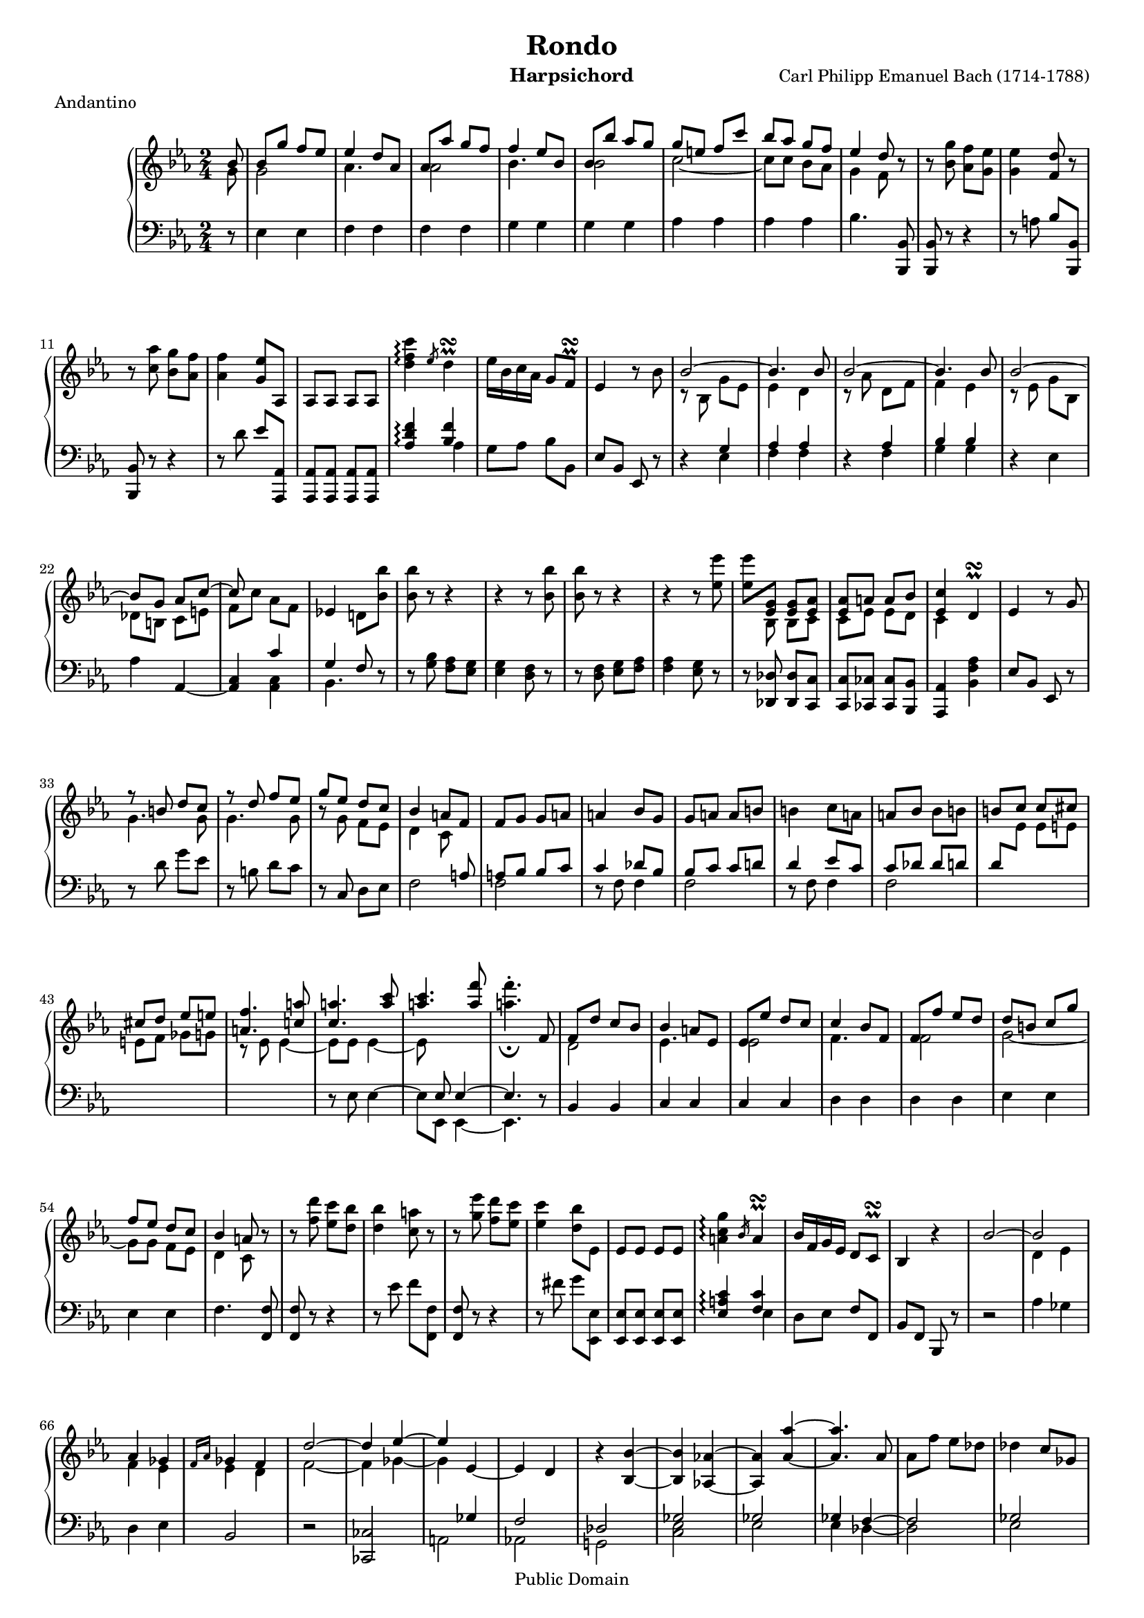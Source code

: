\version "2.16.1"

#(set-global-staff-size 16)
\header {
  title             = "Rondo"
  composer          = "Carl Philipp Emanuel Bach (1714-1788)"
  meter             = "Andantino"
  instrument        = "Harpsichord"
  mutopiatitle      = "Rondo"
  mutopiacomposer   = "BachCPE"
  mutopiainstrument = "Harpsichord, Piano"
  date              = "18th Century"
  source            = "J. Maho, 1870s"
  style             = "Classical"
  copyright         = "Public Domain"
  maintainer        = "Bas Wassink"
  maintainerEmail   = "basvanlola@zonnet.com"

 footer = "Mutopia-2013/01/06-177"
 tagline = \markup { \override #'(box-padding . 1.0) \override #'(baseline-skip . 2.7) \box \center-column { \small \line { Sheet music from \with-url #"http://www.MutopiaProject.org" \line { \concat { \teeny www. \normalsize MutopiaProject \teeny .org } \hspace #0.5 } • \hspace #0.5 \italic Free to download, with the \italic freedom to distribute, modify and perform. } \line { \small \line { Typeset using \with-url #"http://www.LilyPond.org" \line { \concat { \teeny www. \normalsize LilyPond \teeny .org }} by \concat { \maintainer . } \hspace #0.5 Reference: \footer } } \line { \teeny \line { This sheet music has been placed in the public domain by the typesetter, for details \concat { see: \hspace #0.3 \with-url #"http://creativecommons.org/licenses/publicdomain" http://creativecommons.org/licenses/publicdomain } } } } }
}

Global =  {\key es\major \time 2/4 \partial 8}
staffUp = \change Staff = "up"
staffDown = \change Staff = "down"


MDI =  \relative c'' {
  \stemUp bes8
  bes g' f es
  es4 d8 as
  as as' g f
  f4 es8 bes

  bes bes' as g
  g e f c'
  bes as g f
  es4 d8 r

  \stemNeutral r <bes g'> <as f'> <g es'>
  <g es'>4 <f d'>8 r
  r <c' as'> <bes g'> <as f'>
  <as f'>4 <g es'>8 as,

  as as as as
  <d' f c'>4\arpeggio \slashedGrace es8 d4^\prall\turn
  es16 bes c as g8 f^\prall\turn
  es4 r8 bes'

  \stemUp \tieUp bes2 ~
  bes4. bes8
  bes2 ~
  bes4. bes8

  bes2 ~
  bes8 g as c ~
  c s4.
  \stemNeutral es,!4 d!8 <bes' bes'>

  <bes bes'> r r4
  r r8 <bes bes'>
  <bes bes'> r r4
  r r8 <es es'>

  <es es'> \stemUp <es, g> <es g> <es as>
  <es as> a a bes
  <es, c'>4 \stemNeutral d^\prall\turn
  es r8 g

  \stemUp r8 b d c
  r d f es
  g es d c
  bes4 a8 f

  \stemNeutral f g g a
  a4 bes8 g
  g a a b
  b4 c8 a

  a bes bes b
  \stemUp b c c cis
  cis d es e
  <a, f'>4. <c! a'>8

  <c a'>4. <a' c>8
  <a c>4. <a f'>8
  \stemNeutral <a f'>4.-._\fermata f,8
  \stemUp f d' c bes

  bes4 a8 es
  es es' d c
  c4 bes8 f
  f f' es d

  d b c g'
  f es d c
  bes4 a8 r
  \stemNeutral r <f' d'> <es c'> <d bes'>

  <d bes'>4 <c a'>8 r
  r <g' es'> <f d'> <es c'>
  <es c'>4 <d bes'>8 es,
  es es es es

  <a c g'>4\arpeggio \slashedGrace bes16 a4^\prall\turn
  bes16 f g es d8 c^\prall\turn
  bes4 r
  \stemUp bes'2 ~

  bes
  as4 ges
  \slashedGrace {f16[ as]} ges4 f
  d'2 ~

  d4 es ~
  es \tieDown es, ~
  es d
  r \tieNeutral <bes bes'> ~

  <bes bes'> <as! as'!> ~
  <as as'> <as' as'> ~
  <as as'>4. as8
  \stemNeutral as f' es des

  des4 c8 ges
  ges ges' f es
  es4 des8 as
  as as' ges f

  f d! es bes'
  as ges f es
  des4 c8 as
  \stemUp \tieUp as2 ~

  as4. as8
  as2 ~
  as4. \staffDown ges,8
  ges8 ges ges ges

  \staffUp \stemNeutral <c' es bes'>4\arpeggio \slashedGrace des16 c4^\prall\turn
  des16 as bes ges f8 es^\prall\turn
  <bes' d! f bes>4\arpeggio \slashedGrace es16 d4^\prall\turn
  es16 bes ces as g8 f^\prall\turn

  <c' e g c>4\arpeggio r4_\fermata
  r8 c, e f
  as4 g8 r
  r <e des'> <f c'> <e bes'>

  <e bes'>4 <f as>8 <b, b'>
  <b b'>4. <b b'>8
  \tieNeutral <b b'>2 ~
  <b b'>4. <b b'>8

  <b b'>4. <b b'>8
  <b b'>4 <a! a'!>8 <c e>
  \stemUp e8 c' b a
  a4 gis8 d

  d d' c b
  b4 a8 e
  e e' d c
  c ais b f'

  e d c b
  a4 gis8 r
  r e' gis \tieUp a ~
  a fis a g!

  r8 c, e f! ~
  f dis e f,!
  \stemNeutral f f f <d' d'>
  <d d'> <d d'> <d d'> fis,

  fis fis fis <d' d'>
  <d d'>4 <d d'>
  <d d'> <d d'>
  s2

  s2
  s
  s
  s

  s
  s
  s
  es,8 cis d as'

  g f es d
  c4 b8 <g' g'>
  <g g'> r r4
  r r8 <g g'>

  <g g'> r r4
  r2
  s2
  r4 r8 es

  \stemUp r4 r8 a
  a a a <a d>
  d d d <d g>
  g g g <g c>

  \stemNeutral c16 as g f es8 d^\prall\turn
  c4 r8 g
  g des' c bes
  bes4 a8 a

  a es'! d c
  \stemUp r d d as'
  r b b f'
  f es d c

  d4 c8 b^\prall\turn
  b4 c8 s
  \tieUp ges2 ~
  ges4 f ~

  f es
  \stemNeutral es des
  \stemUp as'2 ~
  as4 g ~

  g f
  f e
  \stemNeutral r \tieNeutral <c c'> ~
  <c c'> <c c'> ~

  <c c'> <c c'> ~
  <c c'> <c c'> ~
  <c c'>8 <des des'> <des des'>4 ~
  <des des'>8 <c c'> <c c'>4 ~

  <c c'>8 <bes bes'>4 <as as'>8
  <as as'>4 <g g'>8 es
  es c' bes as
  as4 g8 des

  des des' c bes
  bes4 as8 es
  es es' des c
  c a bes f'

  es des c bes
  as4 g8 s
  s2
  \tieDown as,2 ~

  as8 as as as'
  as2 ~
  as4. f8
  es4 des8 \staffDown f,

  f \staffUp des' c bes
  bes2 ~
  bes8 bes bes bes'
  bes2 ~

  bes4. g8
  f4 es8 es
  es f f g
  g4 as8 f

  f g g as
  as4 bes8 g
  g as as a
  a bes bes b

  b c4 \tieUp d8 ~
  d es4 e8 ~
  e f4 g8 ~
  g as4 b8 ~

  b c bes16 as g f
  es4 d8 <bes bes'>
  <bes bes'>4. <d d'>8
  <d d'>4. <bes, bes'>8

  <bes bes'>4. <f'' f'>8
  \tieNeutral <f f'>2 ~
  <f f'>4. bes,8
  bes g' f es

  \stemUp es4 d8 as
  as as' g f
  f4 es8 bes
  bes bes' as g

  g e f c'
  bes as g f
  es4 d8 r
  \stemNeutral r <bes g'> <as f'> <g es'>

  <g es'>4 <f d'>8 r
  r <c' as'> <bes g'> <as f'>
  <as f'>4 <g es'>8 as,
  as as as as

  <d' f c'>4\arpeggio \slashedGrace es16 d4^\prall\turn
  es16 bes c as g8 f^\prall\turn
  es4 r8 bes
  bes es d g

  f es d f
  \times 4/6 { es[ d c bes g f]}
  bes2
  as4.^\prall\turn as8

  as f' es d
  bes' as g f
  \stemUp \times 4/6 { es[ d c \staffDown bes as g]}
  f2

  es4^\prall\turn \staffUp r8 bes'
  bes bes' as g
  g e f c
  c c' bes as

  as fis g des
  \stemNeutral des des' c bes
  bes g bes as
  g f b c

  es,4 d!8 g
  g32 bes as g as bes c d es f g f es d c bes
  as8 r r as
  as32 c bes as bes c d es f g as g f es d c

  bes8 r r bes
  bes32 d c bes c d es f g as g f es d c bes
  c d es d c bes as g f g as g f es d c
  \stemUp bes c d es f g as g f es d c \staffDown bes as g f

  es8 <g bes> <g bes> \staffUp g'
  \stemNeutral f4 es8 <g' bes>
  <f c'>2
  <es g>4 s4
  \bar "|."
  }
MDII =  \relative c'' {
  \stemDown g8
  g2
  as4. s8
  as2
  bes4. s8

  bes2
  \tieDown c2 ~
  c8 c bes as
  g4 f8 s

  s2
  s
  s
  s

  s
  s
  s
  s

  r8 bes, g' es
  es4 d
  r8 as' d, f
  f4 es

  r8 es g bes,
  des b c e
  f c' as f
  s2

  s
  s
  s
  s

  s8 bes, bes c
  c es es d
  c4 s
  s2

  g'4. g8
  g4. g8
  r g f es
  d4 c8 s

  s2
  s
  s
  s

  s
  s
  s
  r8 es es4 ~

  es8 es es4 ~
  es8 s4.
  s2
  d2

  es4. s8
  es2
  f4. s8
  f2

  g2 ~
  g8 g f es
  d4 c8 s
  s2

  s
  s
  s
  s

  s
  s
  s
  s

  d4 es
  f es
  es d
  f2 ~

  f4 ges ~
  ges s
  s2
  s

  s
  s
  s
  s

  s
  s
  s
  s

  s
  s
  s
  r8 as, f' des

  des4 c
  r8 ges' c, es
  es4 des8 s
  s2

  s
  s
  s
  s

  s
  s
  s
  s

  s
  s
  s
  s

  s
  s
  c2
  d4. s8

  d2
  e4. s8
  e2
  f ~

  f8 f e d
  c4 b8 s
  s e' d c
  b2

  s8 a4.
  gis4. s8
  s2
  s

  s
  s
  s
  s

  s
  s
  s
  s

  s
  s
  s
  s

  s
  s
  s
  s

  s
  s
  s
  s

  es8 es es es
  es4 d
  a' g
  d' c

  s2
  s
  s
  s

  s
  c4 b
  g'8 f es4
  \stemUp \staffDown as,8 \staffUp \stemDown g' f es

  f4 s
  s2
  ges,
  a4 bes

  c2
  s
  as
  b4 c

  d2
  des
  s
  s

  s
  s
  s
  s

  s
  s
  s
  s

  s
  s
  s
  s

  s
  s
  s
  s

  s
  \staffDown \stemUp s4 es,,
  s2
  s

  s
  s
  s
  s4 f

  \staffUp
  s2
  s
  s
  s

  s
  s
  s
  s

  s
  s
  s
  s

  s
  s
  s
  s

  s
  s
  s
  s

  \stemDown as'4. s8
  as2
  bes4. s8
  bes2

  c2 ~
  c8 c bes as
  g4 f8 s
  s2

  s
  s
  s
  s

  s
  s
  s
  s

  s
  s
  s
  s

  s
  s
  s
  s

  s
  bes,2
  c
  s

  des
  s
  s
  s

  s
  s
  s
  s

  s
  s
  s
  s

  s
  s
  s
  s
  }

MSI =  \relative c {
  r8
  \stemNeutral es4 es
  f f
  f f
  g g

  g g
  as as
  as as
  bes4. <bes,, bes'>8

  <bes bes'> r r4
  r8 a''8 bes <bes,, bes'>
  <bes bes'> r r4
  r8 d'' es <as,,, as'>

  <as as'> <as as'> <as as'> <as as'>
  \stemUp <as'' d f>4\arpeggio <bes f'>
  \stemNeutral g8 as bes bes,
  es bes es, r

  r4 \stemUp g'
  as as
  r as
  bes bes

  \stemNeutral r es,
  as \tieDown as, ~
  <as c> \stemUp c'
  g f8 r

  \stemNeutral r8 <g bes> <f as> <es g>
  <es g>4 <d f>8 r
  r <d f> <es g> <f as>
  <f as>4 <es g>8 r

  r <des, des'> <des des'> <c c'>
  <c c'> <ces ces'> <ces ces'> <bes bes'>
  <as as'>4 <bes' f' as>
  es8 bes es, r

  r d'' g es
  r b d c
  r c, d es
  \stemUp s4. a8

  a bes bes c
  c4 des8 bes
  bes c c d!
  d4 es8 c

  c des des d
  d \staffUp \stemDown es es e
  e f ges g
  \staffDown \stemUp s2

  s
  s8 es, \tieUp es4 ~
  es4. r8
  \stemNeutral bes4 bes

  c c
  c c
  d d
  d d

  es es
  es es
  f4. <f, f'>8
  <f f'> r r4

  r8 es'' f <f,, f'>
  <f f'> r r4
  r8 fis'' g <es,, es'>
  <es es'> <es es'> <es es'> <es es'>

  \stemUp <es' a c>4\arpeggio <f c'>
  \stemNeutral d8 es f f,
  bes f bes, r
  r2

  as''4 ges
  d es
  bes2
  r

  <ces, ces'>
  \stemUp s4 ges''
  f2
  des

  ges
  ges
  ges4 \tieUp f ~
  f2

  ges
  c
  as
  des

  bes
  bes
  \stemNeutral as4. r8
  r4 \stemUp f

  ges ges
  r4 ges
  \stemDown <f as> <f as>8 <ges,, ges'>
  <ges ges'> <ges ges'> <ges ges'> <ges ges'>

  \stemUp <ges'' c es>4\arpeggio <as es'>
  \stemNeutral f8 ges as as,
  <as' d! f>4\arpeggio \stemUp <bes f'>
  \stemNeutral ges8 as bes bes,

  <bes' e g>4\arpeggio r8_\fermata c,
  \stemUp r8 as' g f
  f4 e8 r
  r bes' as g

  g4 f
  r8 \stemNeutral <des f> <des f> r
  r <f as> \tieNeutral <f as>4 ~
  <f as> r

  r8 <gis, d'> <gis d'> r
  <c e>4. r8
  a4 a
  b b

  b b
  c c
  c c
  d d

  d d
  e4. <e, e'>8
  <e e'>2 ~
  <e e'>4. <e e'>8

  <e e'>2 ~
  <e e'>4. <f! f'>8
  <f f'> <f f'> <f f'> r
  r4 r8 <fis fis'>

  <fis fis'> <fis fis'> <fis fis'> r
  r <fis' c'> r <g b>
  r <a c fis> r <b d g>
  \stemNeutral b16 d \staffUp f as b d f as

  f, as b d f as b d
  f4 r8_\fermata \staffDown \stemUp g,,,
  g es' d c
  c4 b8 f

  f f' es d
  d4 c8 g
  g \staffUp \stemDown g' f es
  \staffDown \stemNeutral <f, as>2

  <f as>
  g4. r8
  r <es g> <d f> <c es>
  <c es>4 <b d>8 r

  r <b d> <c es> <d f>
  <d f>4 <c es>8 <as as'>
  \stemUp r4 r8 bes'
  bes bes bes bes

  ges4 a8 c
  c4 a
  c b
  g2

  as4 g8 g,
  \stemNeutral c g16 es c8 r
  r4 e''
  f f,

  \clef treble fis'4 r8 d
  d as' g f!
  \stemUp r4 r8 as
  s8 \clef bass r r c,

  s2
  s
  r
  es4 f

  f2
  f
  r
  \clef treble f4 g

  g2
  g
  ges
  f

  e
  es
  as,4. \stemNeutral <f' as>8
  <es g>4. <es g>8

  <des f>4 <c! f>
  es4. r8
  \clef bass <as,, c>4 <as c>
  <bes des> <bes des>

  r4 \stemUp g'
  es es
  r as
  f f

  r f
  \stemNeutral es4. \stemUp es8
  es c' bes as
  s4 es8 f

  \tieUp ges2 ~
  ges4. ges8 ~
  ges e f as
  ges4 f8 s

  s2
  s4 f8 g
  as2 ~
  as4. as8 ~

  as fis g bes
  as4 g8 g
  g as as bes
  bes4 c8 as

  as bes bes c
  c4 des8 bes
  \stemNeutral bes ces ces c
  c des des d

  es4 b
  c \stemUp bes!
  c c
  c g

  \stemNeutral as2
  r8 bes, bes' r
  r <as, as'> \tieNeutral <as as'>4 ~
  <as as'>8 <as as'> <as as'>4 ~

  <as as'>8 <as as'> <as as'>4 ~
  <as as'> \clef treble \stemUp c''
  bes as
  g2

  \clef bass \stemNeutral f,4 f
  f f
  g g
  g g

  as as
  as as
  bes4. <bes,, bes'>8
  <bes bes'> r r4

  r8 a'' bes <bes,, bes'>
  <bes bes'> r r4
  r8 d'' es <as,,, as'>
  <as as'> <as as'> <as as'> <as as'>

  <as'' d f>4\arpeggio \stemUp <bes f'>
  \stemNeutral g8 as bes bes,
  es bes es, r
  r2

  r
  r
  r4 f
  \stemUp d'2

  r
  r
  r
  s

  s4 es
  s2
  s
  f

  s
  g
  es
  c

  \stemNeutral bes4. r8
  es,2
  r8 <f' d'> <f d'> r
  f,2

  r8 <g' es'> <g es'> r
  g,2
  as
  bes

  \stemDown es,8 r r bes''
  as4 g8 r
  r2
  r
  }
MSII =  \relative c' {
  s8
  s2
  s
  s
  s

  s
  s
  s
  s

  s
  s
  s
  s

  s
  s4 \stemDown as
  s2
  s

  s4 es
  f f
  s f
  g g

  s2
  s
  s4 <as, c>
  bes4. s8

  s2
  s
  s
  s

  s
  s
  s
  s

  s
  s
  s
  f'2

  f
  r8 f f4
  f2
  r8 f f4

  f2
  s
  s
  s

  r8 es8 \tieUp es4 ~
  es8 es, \tieDown es4 ~
  es4. s8
  s2

  s
  s
  s
  s

  s
  s
  s
  s

  s
  s
  s
  s

  s4 es'
  s2
  s
  s

  s
  s
  s
  s

  s
  a,2
  as!
  g!

  <c es>
  es
  es4 \tieDown des ~
  des2

  es
  es
  f
  f

  ges
  ges
  s
  s4 des

  es es
  s es
  s2
  s

  s4 ges
  s2
  s4 as
  s2

  s
  c,2 ~
  c4. c8
  c2

  des
  s
  s
  s

  s
  s
  s
  s

  s
  s
  s
  s

  s
  s
  s
  s

  s
  s
  s
  s

  s
  s
  s
  s

  s
  s
  <c es>
  <d f>

  <d f>
  <es g>
  <es g>
  s

  s
  s
  s
  s

  s
  s
  <as, as'>8 <as as'> <as as'> as'
  as4 g

  ges2
  f
  fis4 f
  es es

  f s
  s2
  s
  s

  s
  s
  es'8 d c b
  c c, c <as' c>

  <as c> \staffUp <f' as> <es g> <d f>
  <d f>4 <c es>8 r
  \staffDown s2
  c4 des

  a2
  bes
  s
  d!4 es

  b2
  bes
  a
  as

  g
  ges
  f4. s8
  s2

  s
  s
  s
  s

  s4 <bes, des>
  c c
  s <c es>
  des des

  s des
  s4. r8
  r2
  r8 c4. ~

  c2 ~
  c8 c4.
  des2 ~
  des4. r8

  r2
  r8 d!4. ~
  d2 ~
  d8 d4.

  es2 ~
  es
  es,
  r8 es es'4

  es,2
  r8 es es'4
  s2
  s

  s
  s4 g
  as e
  f s

  s2
  s
  s
  s

  s
  s4 d'! ~
  d d
  es2

  s
  s
  s
  s

  s
  s
  s
  s

  s
  s
  s
  s

  s4 as,
  s2
  s
  s

  s
  s
  s
  f,4 ~ f

  s2
  s
  s
  r4 g ~

  <g bes>2
  g
  as ~
  as

  bes ~
  bes
  c
  as

  s
  s
  s
  s

  s
  s
  s
  s

  s
  s
  s
  s
  }

\score { {
  \context PianoStaff <<
    \set PianoStaff.midiInstrument = "harpsichord"
    \context Staff = "up" <<
      \Global \clef treble
      \context Voice=One \MDI
      \context Voice=Two \MDII
    >>
    \context Staff = "down" <<
      \Global \clef bass
      \context Voice=One \MSI
      \context Voice=Two \MSII
    >>
  >>
}

  \midi {
    \tempo 4 = 66
    }

\layout {}
}
